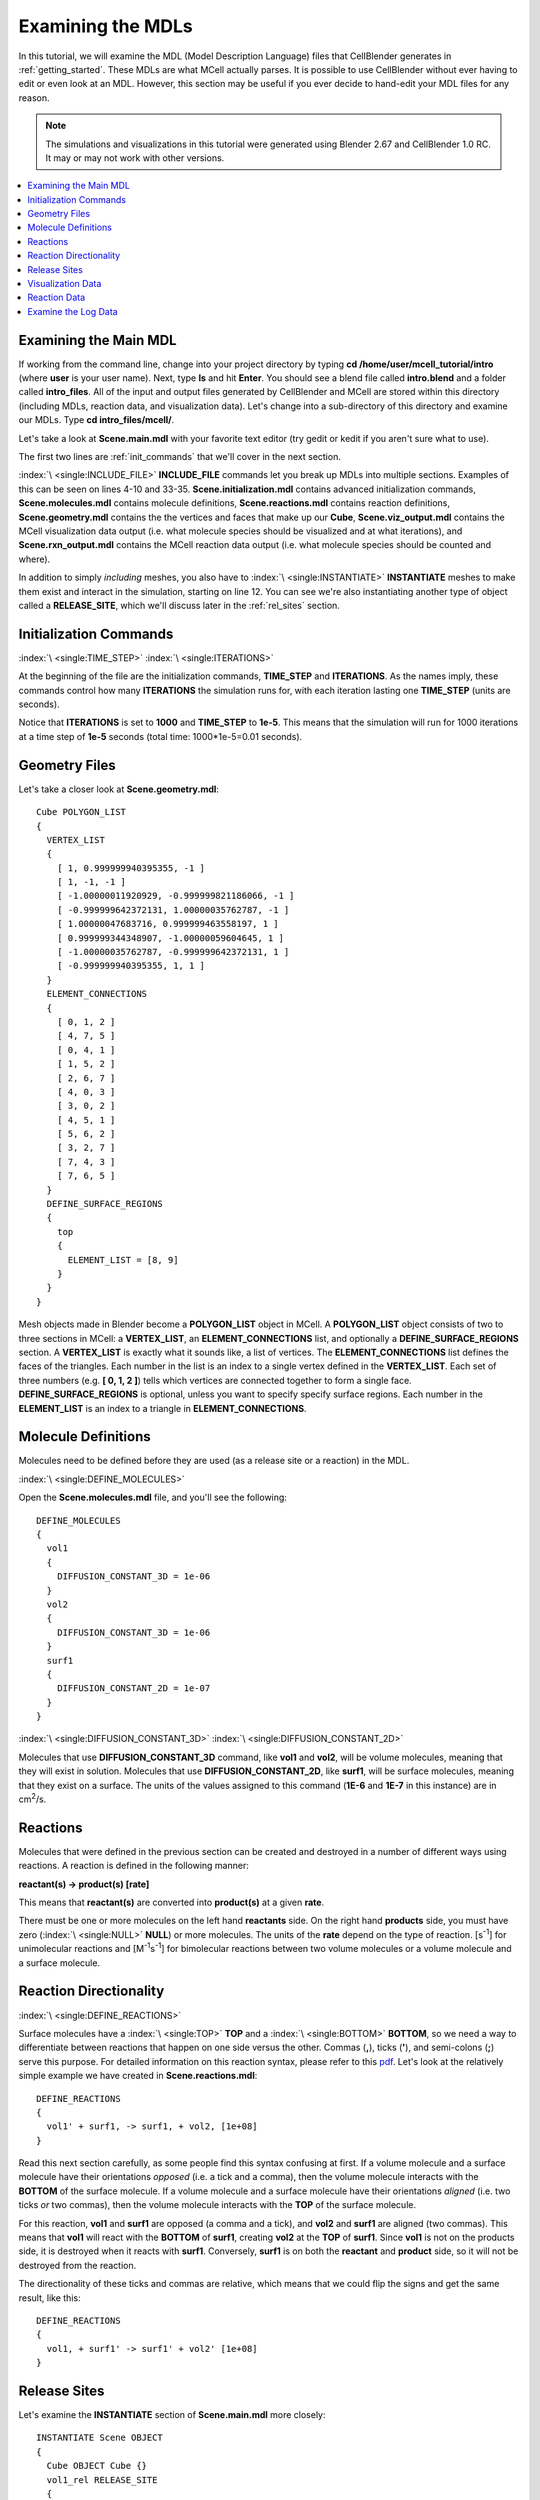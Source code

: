.. _examine:

*********************************************
Examining the MDLs
*********************************************

In this tutorial, we will examine the MDL (Model Description Language) files
that CellBlender generates in :ref:`getting_started`. These MDLs are what MCell
actually parses. It is possible to use CellBlender without ever having to edit
or even look at an MDL. However, this section may be useful if you ever decide
to hand-edit your MDL files for any reason.

.. Git Repo SHA1 ID: a1abdd291b75176d6581df41329781ae5d5e1b7d

.. note::

    The simulations and visualizations in this tutorial were generated using
    Blender 2.67 and CellBlender 1.0 RC. It may or may not work with other
    versions.

.. contents:: :local:

.. _examine_mdl:

Examining the Main MDL
---------------------------------------------

If working from the command line, change into your project directory by typing
**cd /home/user/mcell_tutorial/intro** (where **user** is your user name).
Next, type **ls** and hit **Enter**.  You should see a blend file called
**intro.blend** and a folder called **intro_files**. All of the input and
output files generated by CellBlender and MCell are stored within this
directory (including MDLs, reaction data, and visualization data). Let's change
into a sub-directory of this directory and examine our MDLs. Type **cd
intro_files/mcell/**.

Let's take a look at **Scene.main.mdl** with your favorite text editor (try
gedit or kedit if you aren't sure what to use).

.. code-block:: none
    :linenos:

    ITERATIONS = 1000
    TIME_STEP = 1e-05

    INCLUDE_FILE = "Scene.initialization.mdl"

    INCLUDE_FILE = "Scene.molecules.mdl"

    INCLUDE_FILE = "Scene.reactions.mdl"

    INCLUDE_FILE = "Scene.geometry.mdl"

    INSTANTIATE Scene OBJECT
    {
      Cube OBJECT Cube {}
      vol1_rel RELEASE_SITE
      {
       SHAPE = Scene.Cube
       MOLECULE = vol1
       NUMBER_TO_RELEASE = 2000
       RELEASE_PROBABILITY = 1
      }
      surf1_rel RELEASE_SITE
      {
       SHAPE = Scene.Cube[top]
       MOLECULE = surf1'
       NUMBER_TO_RELEASE = 2000
       RELEASE_PROBABILITY = 1
      }
    }

    sprintf(seed,"%05g",SEED)

    INCLUDE_FILE = "Scene.viz_output.mdl"

    INCLUDE_FILE = "Scene.rxn_output.mdl"

The first two lines are :ref:`init_commands` that we'll cover in the next
section.

:index:`\ <single:INCLUDE_FILE>` **INCLUDE_FILE** commands let you break up
MDLs into multiple sections. Examples of this can be seen on lines 4-10 and
33-35. **Scene.initialization.mdl** contains advanced initialization commands,
**Scene.molecules.mdl** contains molecule definitions, **Scene.reactions.mdl**
contains reaction definitions, **Scene.geometry.mdl** contains the the vertices
and faces that make up our **Cube**, **Scene.viz_output.mdl** contains the
MCell visualization data output (i.e. what molecule species should be
visualized and at what iterations), and **Scene.rxn_output.mdl** contains the
MCell reaction data output (i.e. what molecule species should be counted and
where).

In addition to simply *including* meshes, you also have to :index:`\
<single:INSTANTIATE>` **INSTANTIATE** meshes to make them exist and interact in
the simulation, starting on line 12. You can see we're also instantiating
another type of object called a **RELEASE_SITE**, which we'll discuss later in
the :ref:`rel_sites` section.

.. _init_commands:

Initialization Commands
---------------------------------------------
:index:`\ <single:TIME_STEP>`
:index:`\ <single:ITERATIONS>`

At the beginning of the file are the initialization commands, **TIME_STEP** and
**ITERATIONS**. As the names imply, these commands control how many
**ITERATIONS** the simulation runs for, with each iteration lasting one
**TIME_STEP** (units are seconds). 

Notice that **ITERATIONS** is set to **1000** and **TIME_STEP** to **1e-5**.
This means that the simulation will run for 1000 iterations at a time step of
**1e-5** seconds (total time: 1000*1e-5=0.01 seconds).

.. _molec_def:

Geometry Files
---------------------------------------------

Let's take a closer look at **Scene.geometry.mdl**::

    Cube POLYGON_LIST
    {
      VERTEX_LIST
      {
        [ 1, 0.999999940395355, -1 ]
        [ 1, -1, -1 ]
        [ -1.00000011920929, -0.999999821186066, -1 ]
        [ -0.999999642372131, 1.00000035762787, -1 ]
        [ 1.00000047683716, 0.999999463558197, 1 ]
        [ 0.999999344348907, -1.00000059604645, 1 ]
        [ -1.00000035762787, -0.999999642372131, 1 ]
        [ -0.999999940395355, 1, 1 ]
      }
      ELEMENT_CONNECTIONS
      {
        [ 0, 1, 2 ]
        [ 4, 7, 5 ]
        [ 0, 4, 1 ]
        [ 1, 5, 2 ]
        [ 2, 6, 7 ]
        [ 4, 0, 3 ]
        [ 3, 0, 2 ]
        [ 4, 5, 1 ]
        [ 5, 6, 2 ]
        [ 3, 2, 7 ]
        [ 7, 4, 3 ]
        [ 7, 6, 5 ]
      }
      DEFINE_SURFACE_REGIONS
      {
        top
        {
          ELEMENT_LIST = [8, 9]
        }
      }
    }


Mesh objects made in Blender become a **POLYGON_LIST** object in MCell. A
**POLYGON_LIST** object consists of two to three sections in MCell: a
**VERTEX_LIST**, an **ELEMENT_CONNECTIONS** list, and optionally a
**DEFINE_SURFACE_REGIONS** section. A **VERTEX_LIST** is exactly what it sounds
like, a list of vertices. The **ELEMENT_CONNECTIONS** list defines the faces of
the triangles. Each number in the list is an index to a single vertex defined
in the **VERTEX_LIST**. Each set of three numbers (e.g. **[ 0, 1, 2 ]**) tells
which vertices are connected together to form a single face.
**DEFINE_SURFACE_REGIONS** is optional, unless you want to specify specify
surface regions. Each number in the **ELEMENT_LIST** is an index to a triangle
in **ELEMENT_CONNECTIONS**.

Molecule Definitions
---------------------------------------------

Molecules need to be defined before they are used (as a release site or a
reaction) in the MDL.

:index:`\ <single:DEFINE_MOLECULES>`

Open the **Scene.molecules.mdl** file, and you'll see the following::

    DEFINE_MOLECULES
    {
      vol1
      {
        DIFFUSION_CONSTANT_3D = 1e-06
      }
      vol2
      {
        DIFFUSION_CONSTANT_3D = 1e-06
      }
      surf1
      {
        DIFFUSION_CONSTANT_2D = 1e-07
      }
    }

:index:`\ <single:DIFFUSION_CONSTANT_3D>`
:index:`\ <single:DIFFUSION_CONSTANT_2D>`

Molecules that use **DIFFUSION_CONSTANT_3D** command, like **vol1** and
**vol2**, will be volume molecules, meaning that they will exist in solution.
Molecules that use **DIFFUSION_CONSTANT_2D**, like **surf1**, will be surface
molecules, meaning that they exist on a surface. The units of the values
assigned to this command (**1E-6** and **1E-7** in this instance) are in cm\
:sup:`2`\ /s. 

.. _reactions:

Reactions
---------------------------------------------

Molecules that were defined in the previous section can be created and
destroyed in a number of different ways using reactions. A reaction is defined
in the following manner:

**reactant(s) -> product(s) [rate]**

This means that **reactant(s)** are converted into **product(s)** at a given
**rate**.

There must be one or more molecules on the left hand  **reactants** side. On
the right hand **products** side, you must have zero (:index:`\ <single:NULL>`
**NULL**) or more molecules. The units of the **rate** depend on the type of
reaction. [s\ :sup:`-1`\ ] for unimolecular reactions and [M\ :sup:`-1`\ s\
:sup:`-1`\ ] for bimolecular reactions between two volume molecules or a volume
molecule and a surface molecule.

.. _rxn_dir:

Reaction Directionality
---------------------------------------------

:index:`\ <single:DEFINE_REACTIONS>`

Surface molecules have a :index:`\ <single:TOP>` **TOP** and a :index:`\
<single:BOTTOM>` **BOTTOM**, so we need a way to differentiate between
reactions that happen on one side versus the other. Commas (**,**), ticks
(**'**), and semi-colons (**;**) serve this purpose. For detailed information
on this reaction syntax, please refer to this pdf_. Let's look at the
relatively simple example we have created in **Scene.reactions.mdl**::

    DEFINE_REACTIONS
    {
      vol1' + surf1, -> surf1, + vol2, [1e+08]
    }

.. _pdf: http://mcell.psc.edu/download/files/MCell3_rxns_06_18_2007.pdf

Read this next section carefully, as some people find this syntax confusing at
first. If a volume molecule and a surface molecule have their orientations
*opposed* (i.e. a tick and a comma), then the volume molecule interacts with
the **BOTTOM** of the surface molecule. If a volume molecule and a surface
molecule have their orientations *aligned* (i.e. two ticks *or* two commas),
then the volume molecule interacts with the **TOP** of the surface molecule. 

For this reaction, **vol1** and **surf1** are opposed (a comma and a tick), and
**vol2** and **surf1** are aligned (two commas). This means that **vol1** will
react with the **BOTTOM** of **surf1**, creating **vol2** at the **TOP** of
**surf1**. Since **vol1** is not on the products side, it is destroyed when it
reacts with **surf1**. Conversely, **surf1** is on both the **reactant** and
**product** side, so it will not be destroyed from the reaction.

The directionality of these ticks and commas are relative, which means that we
could flip the signs and get the same result, like this::
    
    DEFINE_REACTIONS
    {
      vol1, + surf1' -> surf1' + vol2' [1e+08]
    }

.. index::
   single: RELEASE_SITES

.. _rel_sites:

Release Sites
---------------------------------------------

Let's examine the **INSTANTIATE** section of **Scene.main.mdl** more closely::

    INSTANTIATE Scene OBJECT
    {
      Cube OBJECT Cube {}
      vol1_rel RELEASE_SITE
      {
       SHAPE = Scene.Cube
       MOLECULE = vol1
       NUMBER_TO_RELEASE = 2000
       RELEASE_PROBABILITY = 1
      }
      surf1_rel RELEASE_SITE
      {
       SHAPE = Scene.Cube[top]
       MOLECULE = surf1'
       NUMBER_TO_RELEASE = 2000
       RELEASE_PROBABILITY = 1
      }
    }

This section creates two release sites, one called **vol1_rel** and the other
**surf1_rel**. Each release site can take a number of different commands. 

The **SHAPE** of the release determines what object (or region of an object)
that molecules are released onto or into. You can also use some predefined
shapes, like **CUBIC** or **SPHERICAL**, but we won't cover that here.

**MOLECULE** determines what molecule is released. If it is a surface molecule,
an orientation is also specified This is similar to what's described in
:ref:`rxn_dir`, but it is not relative. A tick means that the **TOP** of the
molecule is aligned with the **FRONT** of the surface, and a comma means that
the **TOP** is aligned with the **BACK** of the surface.

**NUMBER_TO_RELEASE** gives an absolute number of molecules to be released.
Alternatively, one could define a **CONCENTRATION** (for volume molecules) or
**DENSITY** (for surface molecules).

These two release sites together will release 2000 **vol1** molecules randomly
throughout the inside of **Scene.Cube** and also 2000 **surf1** molecules
randomly on the **top** surface region of **Scene.Cube**. Also, the **TOP** of
**surf1** will be aligned with the **FRONT** of the surface.

.. index::
   single: REACTION_DATA_OUTPUT

.. _rxn_data:

Visualization Data
---------------------------------------------

Open the file called **Scene.viz_output.mdl** with the following text in it::

    VIZ_OUTPUT
    {
      MODE = CELLBLENDER
      FILENAME = "./viz_data/seed_" & seed & "/Scene"
      MOLECULES
      {
        NAME_LIST {vol1 vol2 surf1}
        ITERATION_NUMBERS {ALL_DATA @ ALL_ITERATIONS}
      }
    }

The :index:`\ <single:VIZ_OUTPUT>` **VIZ_OUTPUT** section specifies what
visualization data to export and at what time values. Right now, it is set to
export everything at all iterations. 

Reaction Data
---------------------------------------------

Now, create a file called **Scene.rxn_output.mdl**::

    REACTION_DATA_OUTPUT
    {
      STEP=1e-05
      {COUNT[surf1,WORLD]}=> "./react_data/seed_" & seed & "/surf1.World.dat"
      {COUNT[vol1,WORLD]}=> "./react_data/seed_" & seed & "/vol1.World.dat"
      {COUNT[vol2,WORLD]}=> "./react_data/seed_" & seed & "/vol2.World.dat"
    }

The **STEP** command tells MCell how often it should write out reaction data.

The brackets after the **COUNT** command tell MCell what molecule to count and
where to count it. For instance the first **COUNT** statement tells it to count
all of the **vol1** molecules in the **WORLD** (the entire simulation).
Alternatively, you could specify that it only count those found in/on an
object/region (e.g. **[vol1,Scene.Cube]**) 

The file listed after the arrow symbol (**=>**) tells it where to save it. 

Examine the Log Data
---------------------------------------------

CellBlender should have created two log files with names similar to this::

    log.2013-05-07_16:29_1.txt.
    log.2013-05-07_16:29_2.txt.

If you do not see these files, it means an error was encountered. By default,
errors are printed to the command line, but they can also be saved just like
the log files (e.g. **error.2013-05-07_16:29_2.txt.**) in the **Run
Simulation** panel. Note that this includes the date, time, and seed value. If
you open the file, you will see the following::

    MCell 3.1 (revision 998/2012-08-29 16:46:46 -0700)
      Running on jacob-PRO114978 at Wed May  8 12:19:26 2013

      Copyright (C) 2006 - 2010 by
        Pittsburgh Supercomputing Center, Carnegie Mellon University and 
        The Salk Institute for Biological Studies

    MCell initializing simulation...
    MCell[0]: random sequence 1
    Defining molecules with the following theoretical average diffusion distances:
      l_r_bar=0.0713649646 um for vol1
      l_r_bar=0.0713649646 um for vol2
      l_r_bar=0.0560499122 um for surf1


    Reaction probabilities generated for the following reactions:
        Probability 9.3073e-01 set for surf1{-1} + vol1{1} -> surf1{-1} vol2{-1} 

    Creating geometry (this may take some time)
    MCell: world bounding box in microns =
             [ -1.00000036 -1.0000006 -1 ] [ 1.00000048 1.00000036 1 ] 
    Creating 125 subvolumes (5,5,5 per axis).
    Creating 1 memory partitions (1,1,1 per axis).
    Instantiating objects...
    Creating walls...
    Creating edges...
    Running simulation.
    Releasing 2000 molecules vol1 ...  Released 2000 vol1 from "Scene.vol1_rel" at iteration 0.
    Releasing 2000 molecules surf1 ...  Released 2000 surf1 from "Scene.surf1_rel" at iteration 0.
    Iterations: 0 of 1000 
    Iterations: 100 of 1000  (459.781 iter/sec)
    Iterations: 200 of 1000  (459.844 iter/sec)
    Iterations: 300 of 1000  (461.076 iter/sec)
    Iterations: 400 of 1000  (446.614 iter/sec)
    Iterations: 500 of 1000  (318.155 iter/sec)
    Iterations: 600 of 1000  (462.592 iter/sec)
    Iterations: 700 of 1000  (463.891 iter/sec)
    Iterations: 800 of 1000  (439.014 iter/sec)
    Iterations: 900 of 1000  (457.831 iter/sec)
    Iterations: 1000 of 1000  (454.612 iter/sec)
    Exiting run loop.
    iterations = 1000 ; elapsed time = 0.01 seconds
    Average diffusion jump was 1.00 timesteps

    Total number of random number use: 8850744
    Total number of ray-subvolume intersection tests: 2319051
    Total number of ray-polygon intersection tests: 6016068
    Total number of ray-polygon intersections: 97381
    Initialization CPU time = 0.048000 (user) and 0.004000 (system)
    Simulation CPU time = 2.064000 (user) and 0.120000 (system)
    Total wall clock time = 2 seconds
    Done running.

This file contains potentially useful information, such as reaction
probabilities, the number of molecules released, and how many iterations are
completed per second.
